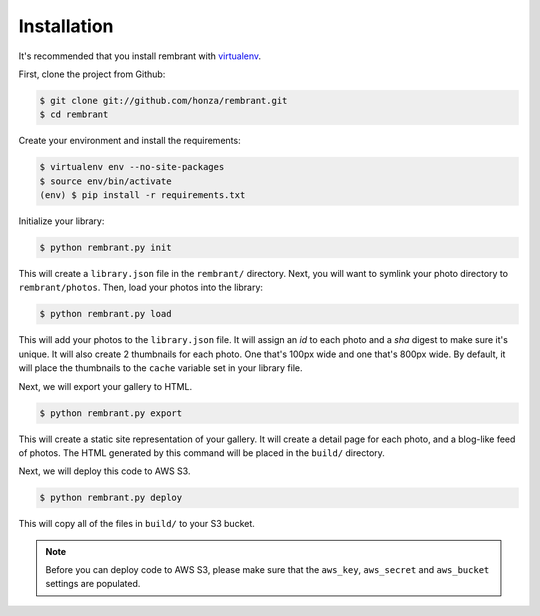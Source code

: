 Installation
============

It's recommended that you install rembrant with `virtualenv`_.

First, clone the project from Github:

.. code-block:: bash

    $ git clone git://github.com/honza/rembrant.git
    $ cd rembrant

Create your environment and install the requirements:

.. code-block:: bash

    $ virtualenv env --no-site-packages
    $ source env/bin/activate
    (env) $ pip install -r requirements.txt

Initialize your library:

.. code-block:: bash

    $ python rembrant.py init

This will create a ``library.json`` file in the ``rembrant/`` directory. Next,
you will want to symlink your photo directory to ``rembrant/photos``. Then,
load your photos into the library:

.. code-block:: bash

    $ python rembrant.py load

This will add your photos to the ``library.json`` file. It will assign an *id*
to each photo and a *sha* digest to make sure it's unique. It will also create
2 thumbnails for each photo. One that's 100px wide and one that's 800px wide.
By default, it will place the thumbnails to the ``cache`` variable set in your
library file.

Next, we will export your gallery to HTML.

.. code-block:: bash

    $ python rembrant.py export

This will create a static site representation of your gallery. It will create a
detail page for each photo, and a blog-like feed of photos. The HTML generated
by this command will be placed in the ``build/`` directory.

Next, we will deploy this code to AWS S3.

.. code-block:: bash

    $ python rembrant.py deploy

This will copy all of the files in ``build/`` to your S3 bucket.

.. note:: Before you can deploy code to AWS S3, please make sure that the
    ``aws_key``, ``aws_secret`` and ``aws_bucket`` settings are populated.


.. _virtualenv: http://www.virtualenv.org/en/latest/
